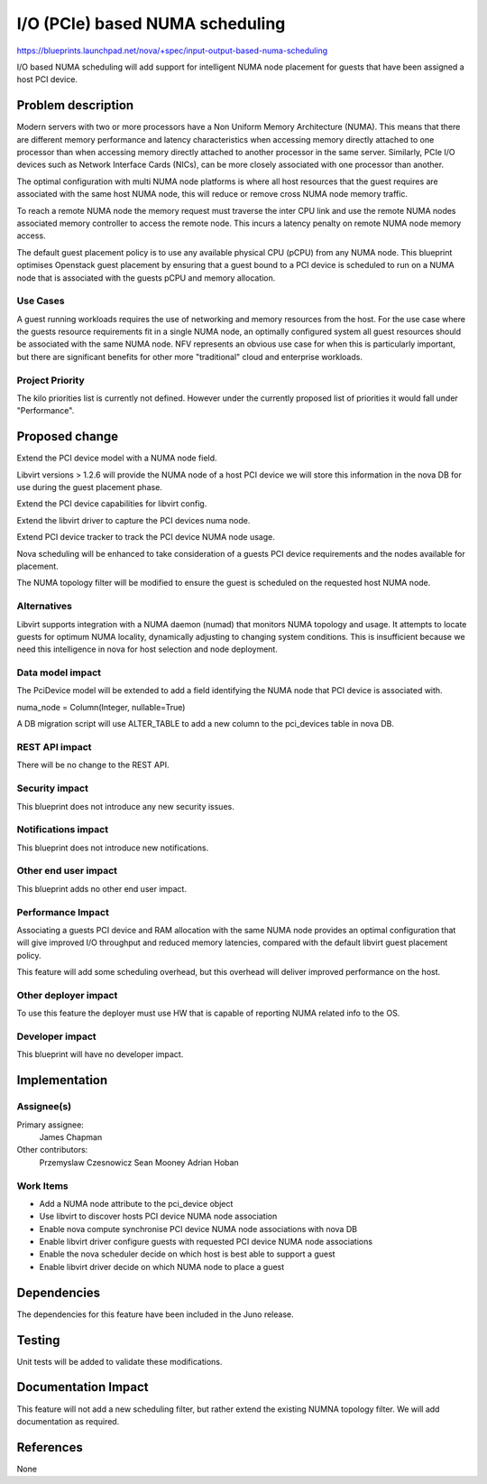 ..
 This work is licensed under a Creative Commons Attribution 3.0 Unported
 License.

 http://creativecommons.org/licenses/by/3.0/legalcode

================================
I/O (PCIe) based NUMA scheduling
================================

https://blueprints.launchpad.net/nova/+spec/input-output-based-numa-scheduling

I/O based NUMA scheduling will add support for intelligent NUMA node placement
for guests that have been assigned a host PCI device.

Problem description
===================

Modern servers with two or more processors have a Non Uniform Memory
Architecture (NUMA). This means that there are different memory performance
and latency characteristics when accessing memory directly attached to one
processor than when accessing memory directly attached to another processor in
the same server. Similarly, PCIe I/O devices such as Network Interface Cards
(NICs), can be more closely associated with one processor than another.

The optimal configuration with multi NUMA node platforms is where all host
resources that the guest requires are associated with the same host NUMA node,
this will reduce or remove cross NUMA node memory traffic.

To reach a remote NUMA node the memory request must traverse the inter CPU
link and use the remote NUMA nodes associated memory controller to access the
remote node. This incurs a latency penalty on remote NUMA node memory access.

The default guest placement policy is to use any available physical CPU (pCPU)
from any NUMA node. This blueprint optimises Openstack guest placement by
ensuring that a guest bound to a PCI device is scheduled to run on a NUMA node
that is associated with the guests pCPU and memory allocation.

Use Cases
----------

A guest running workloads requires the use of networking and memory resources
from the host. For the use case where the guests resource requirements fit in
a single NUMA node, an optimally configured system all guest resources should
be associated with the same NUMA node. NFV represents an obvious use case for
when this is particularly important, but there are significant benefits for
other more "traditional" cloud and enterprise workloads.

Project Priority
-----------------

The kilo priorities list is currently not defined. However under the currently
proposed list of priorities it would fall under "Performance".

Proposed change
===============

Extend the PCI device model with a NUMA node field.

Libvirt versions > 1.2.6 will provide the NUMA node of a host PCI device we
will store this information in the nova DB for use during the guest placement
phase.

Extend the PCI device capabilities for libvirt config.

Extend the libvirt driver to capture the PCI devices numa node.

Extend PCI device tracker to track the PCI device NUMA node usage.

Nova scheduling will be enhanced to take consideration of a guests PCI device
requirements and the nodes available for placement.

The NUMA topology filter will be modified to ensure the guest is scheduled on
the requested host NUMA node.

Alternatives
------------

Libvirt supports integration with a NUMA daemon (numad) that monitors NUMA
topology and usage. It attempts to locate guests for optimum NUMA locality,
dynamically adjusting to changing system conditions. This is insufficient
because we need this intelligence in nova for host selection and node
deployment.

Data model impact
-----------------

The PciDevice model will be extended to add a field identifying the NUMA node
that PCI device is associated with.

numa_node = Column(Integer, nullable=True)

A DB migration script will use ALTER_TABLE to add a new column to the
pci_devices table in nova DB.

REST API impact
---------------

There will be no change to the REST API.

Security impact
---------------

This blueprint does not introduce any new security issues.

Notifications impact
--------------------

This blueprint does not introduce new notifications.

Other end user impact
---------------------

This blueprint adds no other end user impact.

Performance Impact
------------------

Associating a guests PCI device and RAM allocation with the same NUMA node
provides an optimal configuration that will give improved I/O throughput and
reduced memory latencies, compared with the default libvirt guest placement
policy.

This feature will add some scheduling overhead, but this overhead will deliver
improved performance on the host.

Other deployer impact
---------------------

To use this feature the deployer must use HW that is capable of reporting
NUMA related info to the OS.

Developer impact
----------------

This blueprint will have no developer impact.

Implementation
==============

Assignee(s)
-----------

Primary assignee:
    James Chapman

Other contributors:
    Przemyslaw Czesnowicz
    Sean Mooney
    Adrian Hoban

Work Items
----------

* Add a NUMA node attribute to the pci_device object
* Use libvirt to discover hosts PCI device NUMA node association
* Enable nova compute synchronise PCI device NUMA node associations with nova
  DB
* Enable libvirt driver configure guests with requested PCI device NUMA node
  associations
* Enable the nova scheduler decide on which host is best able to support
  a guest
* Enable libvirt driver decide on which NUMA node to place a guest

Dependencies
============

The dependencies for this feature have been included in the Juno release.

Testing
=======

Unit tests will be added to validate these modifications.

Documentation Impact
====================

This feature will not add a new scheduling filter, but rather extend the
existing NUMNA topology filter. We will add documentation as required.

References
==========

None
